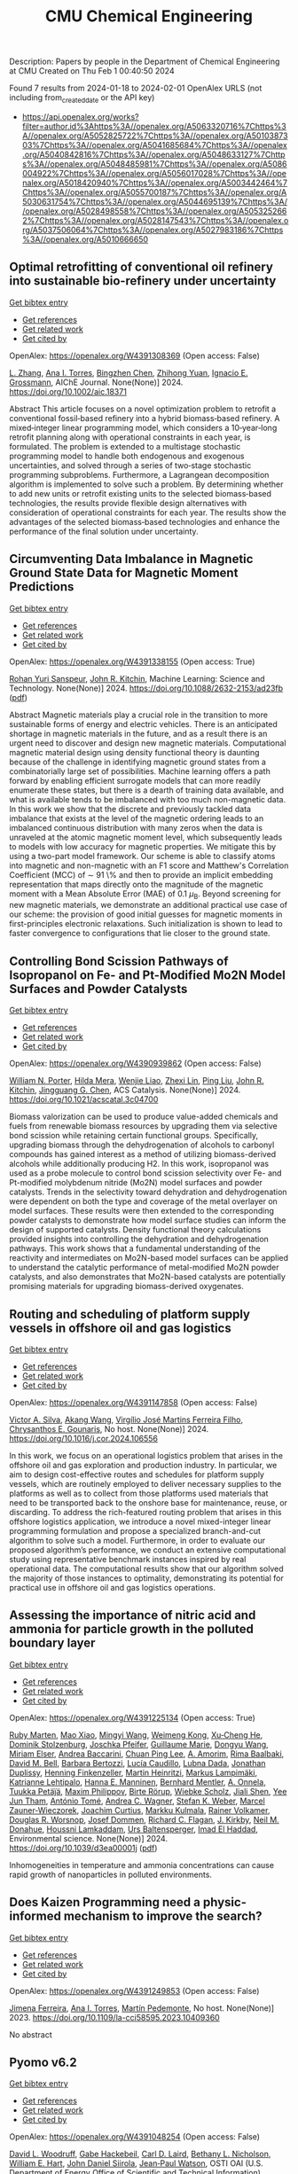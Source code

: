 #+filetags: CMU_Chemical_Engineering
#+TITLE: CMU Chemical Engineering
Description: Papers by people in the Department of Chemical Engineering at CMU
Created on Thu Feb  1 00:40:50 2024

Found 7 results from 2024-01-18 to 2024-02-01
OpenAlex URLS (not including from_created_date or the API key)
- [[https://api.openalex.org/works?filter=author.id%3Ahttps%3A//openalex.org/A5063320716%7Chttps%3A//openalex.org/A5052825722%7Chttps%3A//openalex.org/A5010387303%7Chttps%3A//openalex.org/A5041685684%7Chttps%3A//openalex.org/A5040842816%7Chttps%3A//openalex.org/A5048633127%7Chttps%3A//openalex.org/A5048485981%7Chttps%3A//openalex.org/A5086004922%7Chttps%3A//openalex.org/A5056017028%7Chttps%3A//openalex.org/A5018420940%7Chttps%3A//openalex.org/A5003442464%7Chttps%3A//openalex.org/A5055700187%7Chttps%3A//openalex.org/A5030631754%7Chttps%3A//openalex.org/A5044695139%7Chttps%3A//openalex.org/A5028498558%7Chttps%3A//openalex.org/A5053252662%7Chttps%3A//openalex.org/A5028147543%7Chttps%3A//openalex.org/A5037506064%7Chttps%3A//openalex.org/A5027983186%7Chttps%3A//openalex.org/A5010666650]]

** Optimal retrofitting of conventional oil refinery into sustainable bio‐refinery under uncertainty   
    
[[elisp:(doi-add-bibtex-entry "https://doi.org/10.1002/aic.18371")][Get bibtex entry]] 

- [[elisp:(progn (xref--push-markers (current-buffer) (point)) (oa--referenced-works "https://openalex.org/W4391308369"))][Get references]]
- [[elisp:(progn (xref--push-markers (current-buffer) (point)) (oa--related-works "https://openalex.org/W4391308369"))][Get related work]]
- [[elisp:(progn (xref--push-markers (current-buffer) (point)) (oa--cited-by-works "https://openalex.org/W4391308369"))][Get cited by]]

OpenAlex: https://openalex.org/W4391308369 (Open access: False)
    
[[https://openalex.org/A5081847658][L. Zhang]], [[https://openalex.org/A5027983186][Ana I. Torres]], [[https://openalex.org/A5032499618][Bingzhen Chen]], [[https://openalex.org/A5082928023][Zhihong Yuan]], [[https://openalex.org/A5056017028][Ignacio E. Grossmann]], AIChE Journal. None(None)] 2024. https://doi.org/10.1002/aic.18371 
     
Abstract This article focuses on a novel optimization problem to retrofit a conventional fossil‐based refinery into a hybrid biomass‐based refinery. A mixed‐integer linear programming model, which considers a 10‐year‐long retrofit planning along with operational constraints in each year, is formulated. The problem is extended to a multistage stochastic programming model to handle both endogenous and exogenous uncertainties, and solved through a series of two‐stage stochastic programming subproblems. Furthermore, a Lagrangean decomposition algorithm is implemented to solve such a problem. By determining whether to add new units or retrofit existing units to the selected biomass‐based technologies, the results provide flexible design alternatives with consideration of operational constraints for each year. The results show the advantages of the selected biomass‐based technologies and enhance the performance of the final solution under uncertainty.    

    

** Circumventing Data Imbalance in Magnetic Ground State Data for Magnetic Moment Predictions   
    
[[elisp:(doi-add-bibtex-entry "https://doi.org/10.1088/2632-2153/ad23fb")][Get bibtex entry]] 

- [[elisp:(progn (xref--push-markers (current-buffer) (point)) (oa--referenced-works "https://openalex.org/W4391338155"))][Get references]]
- [[elisp:(progn (xref--push-markers (current-buffer) (point)) (oa--related-works "https://openalex.org/W4391338155"))][Get related work]]
- [[elisp:(progn (xref--push-markers (current-buffer) (point)) (oa--cited-by-works "https://openalex.org/W4391338155"))][Get cited by]]

OpenAlex: https://openalex.org/W4391338155 (Open access: True)
    
[[https://openalex.org/A5071284998][Rohan Yuri Sanspeur]], [[https://openalex.org/A5003442464][John R. Kitchin]], Machine Learning: Science and Technology. None(None)] 2024. https://doi.org/10.1088/2632-2153/ad23fb  ([[https://iopscience.iop.org/article/10.1088/2632-2153/ad23fb/pdf][pdf]])
     
Abstract Magnetic materials play a crucial role in the transition to more sustainable forms of energy and electric vehicles. There is an anticipated shortage in magnetic materials in the future, and as a result there is an urgent need to discover and design new magnetic materials. Computational magnetic material design using density functional theory is daunting because of the challenge in identifying magnetic ground states from a combinatorially large set of possibilities. Machine learning offers a path forward by enabling efficient surrogate models that can more readily enumerate these states, but there is a dearth of training data available, and what is available tends to be imbalanced with too much non-magnetic data. In this work we show that the discrete and previously tackled data imbalance that exists at the level of the magnetic ordering leads to an imbalanced continuous distribution with many zeros when the data is unraveled at the atomic magnetic moment level, which subsequently leads to models with low accuracy for magnetic properties. We mitigate this by using a two-part model framework. Our scheme is able to classify atoms into magnetic and non-magnetic with an F1 score and Matthew's Correlation Coefficient (MCC) of $\sim$ 91 \% and then to provide an implicit embedding representation that maps directly onto the magnitude of the magnetic moment with a Mean Absolute Error (MAE) of 0.1 $\mu_{\text{B}}$. Beyond screening for new magnetic materials, we demonstrate an additional practical use case of our scheme: the provision of good initial guesses for magnetic moments in first-principles electronic relaxations. Such initialization is shown to lead to faster convergence to configurations that lie closer to the ground state.    

    

** Controlling Bond Scission Pathways of Isopropanol on Fe- and Pt-Modified Mo2N Model Surfaces and Powder Catalysts   
    
[[elisp:(doi-add-bibtex-entry "https://doi.org/10.1021/acscatal.3c04700")][Get bibtex entry]] 

- [[elisp:(progn (xref--push-markers (current-buffer) (point)) (oa--referenced-works "https://openalex.org/W4390939862"))][Get references]]
- [[elisp:(progn (xref--push-markers (current-buffer) (point)) (oa--related-works "https://openalex.org/W4390939862"))][Get related work]]
- [[elisp:(progn (xref--push-markers (current-buffer) (point)) (oa--cited-by-works "https://openalex.org/W4390939862"))][Get cited by]]

OpenAlex: https://openalex.org/W4390939862 (Open access: False)
    
[[https://openalex.org/A5060526552][William N. Porter]], [[https://openalex.org/A5012436789][Hilda Mera]], [[https://openalex.org/A5050541240][Wenjie Liao]], [[https://openalex.org/A5005584952][Zhexi Lin]], [[https://openalex.org/A5064944001][Ping Liu]], [[https://openalex.org/A5003442464][John R. Kitchin]], [[https://openalex.org/A5034358731][Jingguang G. Chen]], ACS Catalysis. None(None)] 2024. https://doi.org/10.1021/acscatal.3c04700 
     
Biomass valorization can be used to produce value-added chemicals and fuels from renewable biomass resources by upgrading them via selective bond scission while retaining certain functional groups. Specifically, upgrading biomass through the dehydrogenation of alcohols to carbonyl compounds has gained interest as a method of utilizing biomass-derived alcohols while additionally producing H2. In this work, isopropanol was used as a probe molecule to control bond scission selectivity over Fe- and Pt-modified molybdenum nitride (Mo2N) model surfaces and powder catalysts. Trends in the selectivity toward dehydration and dehydrogenation were dependent on both the type and coverage of the metal overlayer on model surfaces. These results were then extended to the corresponding powder catalysts to demonstrate how model surface studies can inform the design of supported catalysts. Density functional theory calculations provided insights into controlling the dehydration and dehydrogenation pathways. This work shows that a fundamental understanding of the reactivity and intermediates on Mo2N-based model surfaces can be applied to understand the catalytic performance of metal-modified Mo2N powder catalysts, and also demonstrates that Mo2N-based catalysts are potentially promising materials for upgrading biomass-derived oxygenates.    

    

** Routing and scheduling of platform supply vessels in offshore oil and gas logistics   
    
[[elisp:(doi-add-bibtex-entry "https://doi.org/10.1016/j.cor.2024.106556")][Get bibtex entry]] 

- [[elisp:(progn (xref--push-markers (current-buffer) (point)) (oa--referenced-works "https://openalex.org/W4391147858"))][Get references]]
- [[elisp:(progn (xref--push-markers (current-buffer) (point)) (oa--related-works "https://openalex.org/W4391147858"))][Get related work]]
- [[elisp:(progn (xref--push-markers (current-buffer) (point)) (oa--cited-by-works "https://openalex.org/W4391147858"))][Get cited by]]

OpenAlex: https://openalex.org/W4391147858 (Open access: False)
    
[[https://openalex.org/A5000328818][Victor A. Silva]], [[https://openalex.org/A5048285644][Akang Wang]], [[https://openalex.org/A5066953689][Virgílio José Martins Ferreira Filho]], [[https://openalex.org/A5048485981][Chrysanthos E. Gounaris]], No host. None(None)] 2024. https://doi.org/10.1016/j.cor.2024.106556 
     
In this work, we focus on an operational logistics problem that arises in the offshore oil and gas exploration and production industry. In particular, we aim to design cost-effective routes and schedules for platform supply vessels, which are routinely employed to deliver necessary supplies to the platforms as well as to collect from those platforms used materials that need to be transported back to the onshore base for maintenance, reuse, or discarding. To address the rich-featured routing problem that arises in this offshore logistics application, we introduce a novel mixed-integer linear programming formulation and propose a specialized branch-and-cut algorithm to solve such a model. Furthermore, in order to evaluate our proposed algorithm’s performance, we conduct an extensive computational study using representative benchmark instances inspired by real operational data. The computational results show that our algorithm solved the majority of those instances to optimality, demonstrating its potential for practical use in offshore oil and gas logistics operations.    

    

** Assessing the importance of nitric acid and ammonia for particle growth in the polluted boundary layer   
    
[[elisp:(doi-add-bibtex-entry "https://doi.org/10.1039/d3ea00001j")][Get bibtex entry]] 

- [[elisp:(progn (xref--push-markers (current-buffer) (point)) (oa--referenced-works "https://openalex.org/W4391225134"))][Get references]]
- [[elisp:(progn (xref--push-markers (current-buffer) (point)) (oa--related-works "https://openalex.org/W4391225134"))][Get related work]]
- [[elisp:(progn (xref--push-markers (current-buffer) (point)) (oa--cited-by-works "https://openalex.org/W4391225134"))][Get cited by]]

OpenAlex: https://openalex.org/W4391225134 (Open access: True)
    
[[https://openalex.org/A5076543442][Ruby Marten]], [[https://openalex.org/A5085897081][Mao Xiao]], [[https://openalex.org/A5083213632][Mingyi Wang]], [[https://openalex.org/A5046351966][Weimeng Kong]], [[https://openalex.org/A5043129752][Xu‐Cheng He]], [[https://openalex.org/A5063223340][Dominik Stolzenburg]], [[https://openalex.org/A5043381937][Joschka Pfeifer]], [[https://openalex.org/A5032794723][Guillaume Marie]], [[https://openalex.org/A5080825458][Dongyu Wang]], [[https://openalex.org/A5067113239][Miriam Elser]], [[https://openalex.org/A5083781753][Andrea Baccarini]], [[https://openalex.org/A5060127472][Chuan Ping Lee]], [[https://openalex.org/A5062064925][A. Amorim]], [[https://openalex.org/A5055362390][Rima Baalbaki]], [[https://openalex.org/A5049526503][David M. Bell]], [[https://openalex.org/A5048802141][Barbara Bertozzi]], [[https://openalex.org/A5079509898][Lucía Caudillo]], [[https://openalex.org/A5049539173][Lubna Dada]], [[https://openalex.org/A5088633919][Jonathan Duplissy]], [[https://openalex.org/A5081639490][Henning Finkenzeller]], [[https://openalex.org/A5037408007][Martin Heinritzi]], [[https://openalex.org/A5074631406][Markus Lampimäki]], [[https://openalex.org/A5019559780][Katrianne Lehtipalo]], [[https://openalex.org/A5022377744][Hanna E. Manninen]], [[https://openalex.org/A5090590782][Bernhard Mentler]], [[https://openalex.org/A5089192083][A. Onnela]], [[https://openalex.org/A5070326299][Tuukka Petäj̈ä]], [[https://openalex.org/A5090585494][Maxim Philippov]], [[https://openalex.org/A5022780485][Birte Rörup]], [[https://openalex.org/A5076482580][Wiebke Scholz]], [[https://openalex.org/A5049005695][Jiali Shen]], [[https://openalex.org/A5058887080][Yee Jun Tham]], [[https://openalex.org/A5021102823][António Tomé]], [[https://openalex.org/A5024532344][Andrea C. Wagner]], [[https://openalex.org/A5041814082][Stefan K. Weber]], [[https://openalex.org/A5017388605][Marcel Zauner-Wieczorek]], [[https://openalex.org/A5031780924][Joachim Curtius]], [[https://openalex.org/A5000471665][Markku Kulmala]], [[https://openalex.org/A5018521569][Rainer Volkamer]], [[https://openalex.org/A5026978286][Douglas R. Worsnop]], [[https://openalex.org/A5038983887][Josef Dommen]], [[https://openalex.org/A5012711441][Richard C. Flagan]], [[https://openalex.org/A5009274507][J. Kirkby]], [[https://openalex.org/A5041685684][Neil M. Donahue]], [[https://openalex.org/A5014138176][Houssni Lamkaddam]], [[https://openalex.org/A5044025292][Urs Baltensperger]], [[https://openalex.org/A5080319960][Imad El Haddad]], Environmental science. None(None)] 2024. https://doi.org/10.1039/d3ea00001j  ([[https://pubs.rsc.org/en/content/articlepdf/2024/ea/d3ea00001j][pdf]])
     
Inhomogeneities in temperature and ammonia concentrations can cause rapid growth of nanoparticles in polluted environments.    

    

** Does Kaizen Programming need a physic-informed mechanism to improve the search?   
    
[[elisp:(doi-add-bibtex-entry "https://doi.org/10.1109/la-cci58595.2023.10409360")][Get bibtex entry]] 

- [[elisp:(progn (xref--push-markers (current-buffer) (point)) (oa--referenced-works "https://openalex.org/W4391249853"))][Get references]]
- [[elisp:(progn (xref--push-markers (current-buffer) (point)) (oa--related-works "https://openalex.org/W4391249853"))][Get related work]]
- [[elisp:(progn (xref--push-markers (current-buffer) (point)) (oa--cited-by-works "https://openalex.org/W4391249853"))][Get cited by]]

OpenAlex: https://openalex.org/W4391249853 (Open access: False)
    
[[https://openalex.org/A5073891151][Jimena Ferreira]], [[https://openalex.org/A5027983186][Ana I. Torres]], [[https://openalex.org/A5091770128][Martín Pedemonte]], No host. None(None)] 2023. https://doi.org/10.1109/la-cci58595.2023.10409360 
     
No abstract    

    

** Pyomo v6.2   
    
[[elisp:(doi-add-bibtex-entry "https://doi.org/10.11578/dc.20221016.1")][Get bibtex entry]] 

- [[elisp:(progn (xref--push-markers (current-buffer) (point)) (oa--referenced-works "https://openalex.org/W4391048254"))][Get references]]
- [[elisp:(progn (xref--push-markers (current-buffer) (point)) (oa--related-works "https://openalex.org/W4391048254"))][Get related work]]
- [[elisp:(progn (xref--push-markers (current-buffer) (point)) (oa--cited-by-works "https://openalex.org/W4391048254"))][Get cited by]]

OpenAlex: https://openalex.org/W4391048254 (Open access: False)
    
[[https://openalex.org/A5071131174][David L. Woodruff]], [[https://openalex.org/A5066371313][Gabe Hackebeil]], [[https://openalex.org/A5030631754][Carl D. Laird]], [[https://openalex.org/A5071938321][Bethany L. Nicholson]], [[https://openalex.org/A5021830817][William E. Hart]], [[https://openalex.org/A5047681120][John Daniel Siirola]], [[https://openalex.org/A5027375769][Jean‐Paul Watson]], OSTI OAI (U.S. Department of Energy Office of Scientific and Technical Information). None(None)] 2022. https://doi.org/10.11578/dc.20221016.1 
     
No abstract    

    
